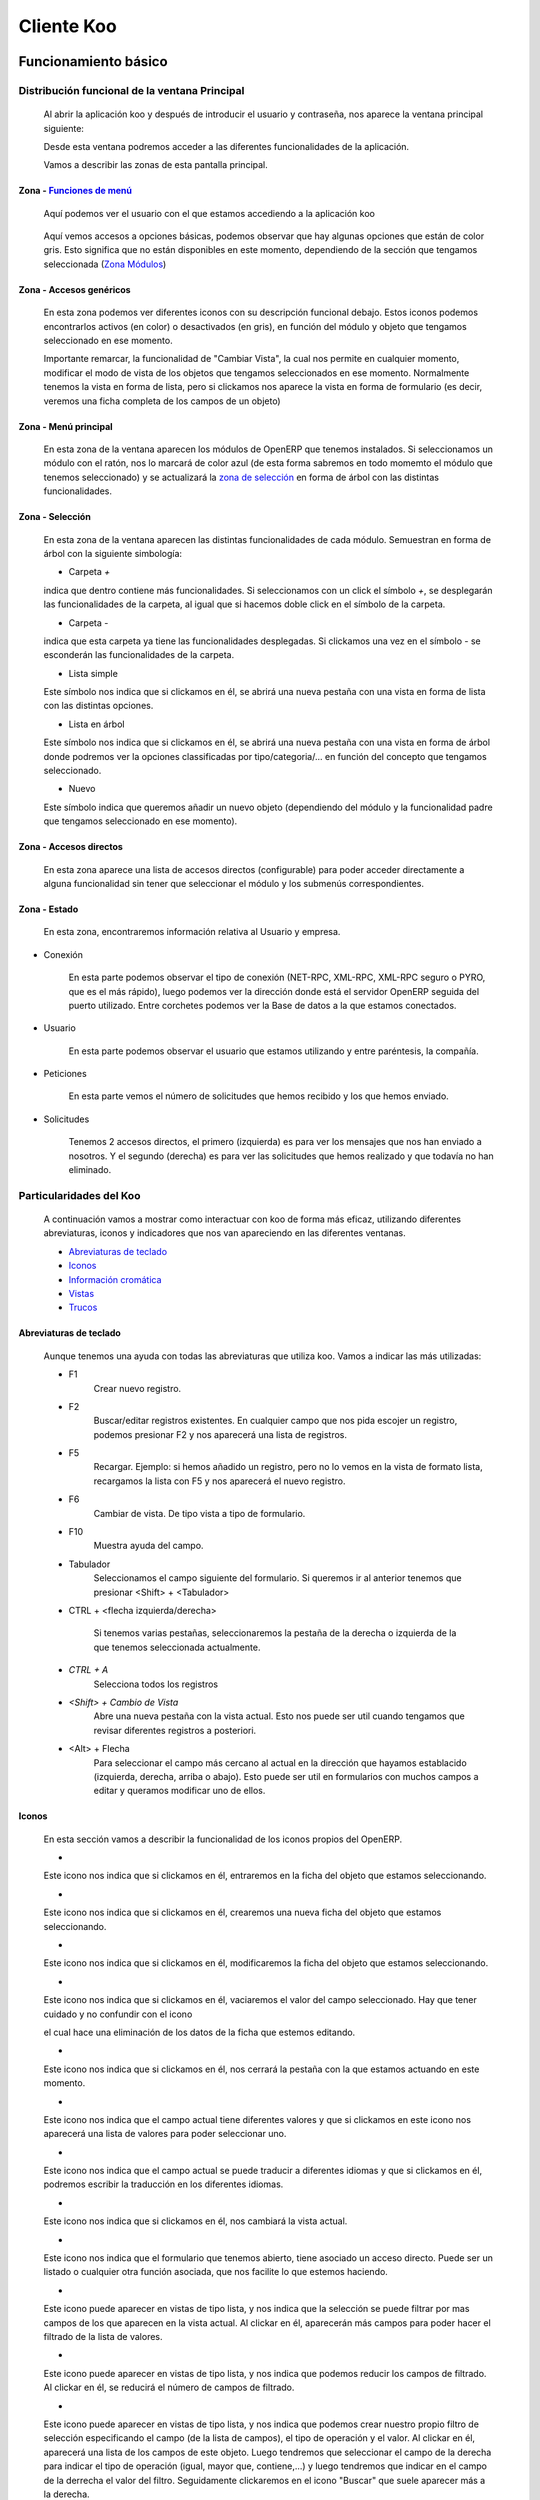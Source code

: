.. Copyright (C) 2010 - NaN Projectes de Programari Lliure, S.L.
..                      http://www.NaN-tic.com
.. Esta documentación está sujeta a una licencia Creative Commons Attribution-ShareAlike 
.. http://creativecommons.org/licenses/by-sa/3.0/

===========
Cliente Koo
===========

---------------------
Funcionamiento básico
---------------------

Distribución funcional de la ventana Principal
==============================================

	Al abrir la aplicación koo y después de introducir el usuario y contraseña, nos aparece la ventana principal siguiente:

	.. image:: images/ventana_principal.png

	Desde esta ventana podremos acceder a las diferentes funcionalidades de la aplicación. 

	Vamos a describir las zonas de esta pantalla principal.

Zona - `Funciones de menú`_
---------------------------

	.. image:: images/zona1_1.png

	Aquí podemos ver el usuario con el que estamos accediendo a la aplicación koo

..


	.. image:: images/zona1_2.png

	Aquí vemos accesos a opciones básicas, podemos observar que hay algunas opciones que están de color gris. Esto significa que no están disponibles en este momento, dependiendo de la sección que tengamos seleccionada (`Zona Módulos`_)


	.. _`Zona Módulos`:

Zona - Accesos genéricos
------------------------

	.. image:: images/zona5.png

	En esta zona podemos ver diferentes iconos con su descripción funcional debajo. Estos iconos podemos encontrarlos activos (en color) o desactivados (en gris), en función del módulo y objeto que tengamos seleccionado en ese momento.

	Importante remarcar, la funcionalidad de "Cambiar Vista", la cual nos permite en cualquier momento, modificar el modo de vista de los objetos que tengamos seleccionados en ese momento. Normalmente tenemos la vista en forma de lista, pero si clickamos nos aparece la vista en forma de formulario (es decir, veremos una ficha completa de los campos de un objeto)

Zona - Menú principal
---------------------

	.. image:: images/zona2.png

	En esta zona de la ventana aparecen los módulos de OpenERP que tenemos instalados. Si seleccionamos un módulo con el ratón, nos lo marcará de color azul (de esta forma sabremos en todo momemto el módulo que tenemos seleccionado) y se actualizará la `zona de selección`_ en forma de árbol con las distintas funcionalidades.


	.. _`zona de selección`:

Zona - Selección
----------------

	.. image:: images/zona3.png

	En esta zona de la ventana aparecen las distintas funcionalidades de cada módulo. Semuestran en forma de árbol con la siguiente simbología:

	+ Carpeta `+`
	
	.. image:: images/simbologia1.png

	indica que dentro contiene más funcionalidades. Si seleccionamos con un click el símbolo `+`, se desplegarán las funcionalidades de la carpeta, al igual que si hacemos doble click en el símbolo de la carpeta.

	+ Carpeta `-`
	
	.. image:: images/simbologia2.png
	
	indica que esta carpeta ya tiene las funcionalidades desplegadas. Si clickamos una vez en el símbolo `-` se esconderán las funcionalidades de la carpeta.

	+ Lista simple

	.. image:: images/simbologia3.png

	Este símbolo nos indica que si clickamos en él, se abrirá una nueva pestaña con una vista en forma de lista con las distintas opciones.

	+ Lista en árbol

	.. image:: images/simbologia4.png

	Este símbolo nos indica que si clickamos en él, se abrirá una nueva pestaña con una vista en forma de árbol donde podremos ver la opciones classificadas por tipo/categoria/... en función del concepto que tengamos seleccionado.

	+ Nuevo

	.. image:: images/simbologia5.png

	Este símbolo indica que queremos añadir un nuevo objeto (dependiendo del módulo y la funcionalidad padre que tengamos seleccionado en ese momento).


Zona - Accesos directos
-----------------------

	.. image:: images/zona4.png

	En esta zona aparece una lista de accesos directos (configurable) para poder acceder directamente a alguna funcionalidad sin tener que seleccionar el módulo y los submenús correspondientes.


Zona - Estado
-------------

	.. image:: images/zona6.png

	En esta zona, encontraremos información relativa al Usuario y empresa.

+ Conexión
		
	.. image:: images/zona6_1.png

        En esta parte podemos observar el tipo de conexión (NET-RPC, XML-RPC, XML-RPC seguro o PYRO, que es el más rápido), luego podemos ver la dirección donde está el servidor OpenERP seguida del puerto utilizado. Entre corchetes podemos ver la Base de datos a la que estamos conectados.

+ Usuario

	.. image:: images/zona6_2.png

        En esta parte podemos observar el usuario que estamos utilizando y entre paréntesis, la compañía.


+ Peticiones

	.. image:: images/zona6_3.png

        En esta parte vemos el número de solicitudes que hemos recibido y los que hemos enviado.
	
+ Solicitudes

	.. image:: images/zona6_4.png

	Tenemos 2 accesos directos, el primero (izquierda) es para ver los mensajes que nos han enviado a nosotros. Y el segundo (derecha) es para ver las solicitudes que hemos realizado y que todavía no han eliminado.	


Particularidades del Koo
========================

	A continuación vamos a mostrar como interactuar con koo de forma más eficaz, utilizando diferentes abreviaturas, iconos y indicadores que nos van apareciendo en las diferentes ventanas.

	+ `Abreviaturas de teclado`_
	+ Iconos_
	+ `Información cromática`_
	+ Vistas_
        + Trucos_

Abreviaturas de teclado
-----------------------

	Aunque tenemos una ayuda con todas las abreviaturas que utiliza koo. Vamos a indicar las más utilizadas:
	
	.. image:: images/ayuda_abreviaturas.png


	+ F1
		Crear nuevo registro.

	+ F2
		Buscar/editar registros existentes. En cualquier campo que nos pida escojer un registro, podemos presionar F2 y nos aparecerá una lista de registros.

	+ F5
		Recargar. Ejemplo: si hemos añadido un registro, pero no lo vemos en la vista de formato lista, recargamos la lista con F5 y nos aparecerá el nuevo registro.
		
	+ F6
		Cambiar de vista. De tipo vista a tipo de formulario.

	+ F10
		Muestra ayuda del campo.

	+ Tabulador
		Seleccionamos el campo siguiente del formulario. Si queremos ir al anterior tenemos que presionar <Shift> + <Tabulador>

	+ CTRL + <flecha izquierda/derecha>

		Si tenemos varias pestañas, seleccionaremos la pestaña de la derecha o izquierda de la que tenemos seleccionada actualmente.

	+ `CTRL + A`
		Selecciona todos los registros

	+ `<Shift> + Cambio de Vista`
		Abre una nueva pestaña con la vista actual. Esto nos puede ser util cuando tengamos que revisar diferentes registros a posteriori.

	+ <Alt> + Flecha
		Para seleccionar el campo más cercano al actual en la dirección que hayamos establacido (izquierda, derecha, arriba o abajo). Esto puede ser util en formularios con muchos campos a editar y queramos modificar uno de ellos.

Iconos
------

	En esta sección vamos a describir la funcionalidad de los iconos propios del OpenERP.

	+ .. image:: images/icono_carpeta.png

	Este icono nos indica que si clickamos en él, entraremos en la ficha del objeto que estamos seleccionando.

	+ .. image:: images/icono_nuevo.png

	Este icono nos indica que si clickamos en él, crearemos una nueva ficha del objeto que estamos seleccionando.

	+ .. image:: images/icono_editar.png

	Este icono nos indica que si clickamos en él, modificaremos la ficha del objeto que estamos seleccionando.

	+ .. image:: images/icono_eliminar.png

	Este icono nos indica que si clickamos en él, vaciaremos el valor del campo seleccionado. Hay que tener cuidado y no confundir con el icono 

	.. image:: images/icono_borrar_registro.png

	el cual hace una eliminación de los datos de la ficha que estemos editando.

	+ .. image:: images/icono_eliminar_pestaña.png

	Este icono nos indica que si clickamos en él, nos cerrará la pestaña con la que estamos actuando en este momento.

	+ .. image:: images/icono_buscar.png

	Este icono nos indica que el campo actual tiene diferentes valores y que si clickamos en este icono nos aparecerá una lista de valores para poder seleccionar uno.
	
	+ .. image:: images/icono_idioma.png

	Este icono nos indica que el campo actual se puede traducir a diferentes idiomas y que si clickamos en él, podremos escribir la traducción en los diferentes idiomas.

	+ .. image:: images/icono_vista.png

	Este icono nos indica que si clickamos en él, nos cambiará la vista actual.

	+ .. image:: images/icono_derecha.png

	Este icono nos indica que el formulario que tenemos abierto, tiene asociado un acceso directo. Puede ser un listado o cualquier otra función asociada, que nos facilite lo que estemos haciendo.

	+ .. image:: images/icono_abajo.png

	Este icono puede aparecer en vistas de tipo lista, y nos indica que la selección se puede filtrar por mas campos de los que aparecen en la vista actual. Al clickar en él, aparecerán más campos para poder hacer el filtrado de la lista de valores.

	+ .. image:: images/icono_arriba.png

	Este icono puede aparecer en vistas de tipo lista, y nos indica que podemos reducir los campos de filtrado. Al clickar en él, se reducirá el número de campos de filtrado.

	+ .. image:: images/icono_herramienta.png

	Este icono puede aparecer en vistas de tipo lista, y nos indica que podemos crear nuestro propio filtro de selección especificando el campo (de la lista de campos), el tipo de operación y el valor. Al clickar en él, aparecerá una lista de los campos de este objeto. Luego tendremos que seleccionar el campo de la derecha para indicar el tipo de operación (igual, mayor que, contiene,...) y luego tendremos que indicar en el campo de la derrecha el valor del filtro. Seguidamente clickaremos en el icono "Buscar" que suele aparecer más a la derecha.
		
	+ .. image:: images/icono_nuevo_filtro.png

	Este icono puede aparecer en vistas de tipo lista cuando hemos seleccionado el icono de filtrado personalizado, y nos indica que podemos añadir otro filtro personalizado. Al clickar en él, aparecerá una nueva línea con tres campos, es decir, campo de filtrado, operación y valor.

	+ .. image:: images/icono_borrar_filtro.png

	Este icono puede aparecer en vistas de tipo lista cuando hemos seleccionado el icono de filtrado personalizado, y nos indica que podemos eliminar uno de los filtros que hemos creado. Al clickar en él, desaparecerá la línea con sus tres respectivos campos.

	+ .. image:: images/icono_borrar_filtros.png

	Este icono puede aparecer en vistas de tipo lista. Al clickar en él, nos eliminará los filtros creados anteriormente y vaciará los valores de los campos, para poder hacer un nuevo filtrado.


Información cromática 
---------------------

	En esta sección vamos a describir el significado de los colores en la aplicación.

	.. _`están en azul`:

	.. _`tipo obligatorio`:

	+ Fondo azul de un campo

	.. image:: images/campo_azul2.png

	Cuando estemos en un formulario y tengamos un campo con el fondo azul, esto significará que esta campo es obligatorio, y no nos dejará crear el registro si no hemos puesto ningún valor en este campo.

	.. _`en rojo`:

	+ Fondo rojo de un campo

	.. image:: images/campo_rojo.png

	Indica que el campo es obligatorio y hemos intentado guardar el registro sin rellenarlo.

	+ Fondo gris de un campo

	.. image:: images/campo_gris.png

	Esto indica que este campo no es modificable. No nos dejará entrar ningún valor.

	+ Fondo blanco de un campo

	.. image:: images/campo_blanco.png

	Esto indica que este campo es editable y opcional.


	.. _`Funciones de menú`:

        + Las cajas de texto grandes verifican la ortografía mientras se escribe en el idioma con el que trabaja el usuario. 

        .. image:: images/spellchecker1.png
        
        En caso de acceder a la pantalla de traducción de dicho texto, la verificación de ortografía se produce en el idioma a traducir.

        .. image:: images/spellchecker2.png

Vistas
------

	En esta sección describiremos el funcionamiento de las vistas y como utilizarlas de forma eficiente.

	.. image:: images/zona_vistas.png
	
+ Información de registro

	En la parte inferior izquierda, podemos ver información relativa al registro que tenemos seleccionado. Podemos ver el número de registro, el número total de registros y el identificador (interno) del registro seleccionado.

+ Estado

	En la parte inferior derecha, se puede ver si el registro seleccionado tiene algún documento adjunto o no. A demás, en esta sección puede aparecer información relativa a los cambios realizados del registro seleccionado. Nos pueden aparecer 3 mensajes:

	- En verde, nos informa que el registro se ha guardado correctamente.

	- En azul, nos indica que el registro se ha modificado correctamente.

	- `En rojo`_, nos indica que ha fallado al salvar los datos, suele suceder cuando hemos intentado guardar un registro sin rellenar un campo de `tipo obligatorio`_. En este caso, nos aparecerá una ventana de tipo pop-up, mostrando el campo obligatorio que hemos intentado guardar vacío.
	

Trucos
------

	Existen una serie de trucos para /seleccionar registros de forma más rápida y eficiente:

	.. image:: images/zona_vistas_busqueda.png
        
..

	- <TABULADOR>
		El tabulador nos puede servir ( a parte de movernos por los campo ), para buscar un valor.

	Por ejemplo:
		Si queremos buscar un objeto cuya primera palabra empiece por "wizard", escribimos wizard en el campo Objeto y seguidamente presionamos la tecla <Tabulador>. Nos mostrará el primer Objeto que cumpla esta premisa.

	- Operaciones matemáticas

		Si estando en un formulario, tenemos un campo numérico, podríamos realizar una  operación matemática simple ( +,-,*,/) directamente en el campo.
	
	- Fechas

		Para introducir una fecha, no es necesario escribir la fecha completa.

		+ Si queremos escribir el día de hoy, basta con escribir el símbolo **=**. (Ejemplo: si hoy escribimos **=**, aparecerá |DIA|/|MES|/|AÑO|) 
		+ Si queremos poner un día de este mes, basta con escribir el número de día. (Ejemplo: **26**, para indicar **26**/|MES|/|AÑO|)
		+ Si queremos poner un día y un mes de este año, basta con escribir el número de día seguido del número de mes. (Ejemplo: **1401**, para indicar **14**/**01**/|AÑO|)

.. Note:: para que autocomplete el campo fecha hay que salir del campo.
		
-----------------
Funciones de menú
-----------------

Base de datos
=============

Opciones básicas
----------------

Apartado que nos da acceso a cuatro acciones relacionadas con la Base de datos a utilizar. 

 .. image:: images/menu_base_de_datos_opciones.png

- Conectar
- Desconectar
- Administrar una Base de Datos
- Salir de la aplicación OpenERP

**Conectar**
	Para poder conectar a una Base de Datos.

**Desconectar**
	Si deseamos desconectar de la Base de Datos actual.

**Administrar una Base de Datos**
	Si accedemos a esta opción, nos aparece otro menú_ con las siguientes funcionalidades 

**Salir**
	Para salir de la aplicación OpenERP

.. _menú:
.. _`Volver a Administrar Base de datos`:

Administrar una Base de Datos
-----------------------------


 .. image:: images/menu_base_de_datos_administracion.png

..

- `Nueva Base de datos`_
- `Restaurar Base de datos`_
- `Copia de Seguridad`_
- `Eliminar una Base de Datos`_
- `Cambiar contraseña del administrador`_
	
.. _`Nueva Base de datos`:

**Nueva Base de datos**

	Al acceder a esta opción, nos parece una nueva ventana con este formulario

 .. image:: images/menu_base_de_datos_nueva.png

..

+------------------------------+-------------------------------------------------+
|Campos			       |Información adicional                            |
+==============================+=================================================+
|Servidor OpenERP:	       |Aquí debemos incorporar la dirección IP donde    |
|			       |reside el servidor junto con el puerto           |
|			       |utilizado (después de los :)                     |
+------------------------------+-------------------------------------------------+
|Contraseña de super 	       |Se pide la contraseña actual del super usuario   |
|administrador                 |para poder dar de alta la base de datos nueva    |
+------------------------------+-------------------------------------------------+
|Nombre de la nueva base de    |Cualquier nombre que no tenga caracteres         |
|datos:                        |especiales                                       |
+------------------------------+-------------------------------------------------+
|Cargar datos de demostración  |Añade datos de demostración (normalmente se      |
|                              |utilizan para hacer pruebas y aprender a utilizar|
|                              |la aplicación)                                   |
|                              |**Importante:** No utilizar nunca como datos de  |
|                              |Explotación                                      |
+------------------------------+-------------------------------------------------+
|Idioma por defecto            |Solo aparecen los idiomas instalados en la       |
|                              |aplicación                                       |
+------------------------------+-------------------------------------------------+
|Contraseña de admin           |Establecer una contraseña para poder administrar |
|                              |la Base de datos                                 |
+------------------------------+-------------------------------------------------+

..

.. _`Restaurar Base de datos`:
	
**Restaurar copia de una Base de datos**

	Al acceder a esta opción, nos parece una nueva ventana con este formulario

	 .. image:: images/menu_base_de_datos_restaurar1.png

	seguidamente nos preguntará que base de datos de destino queremos.

	 .. image:: images/menu_base_de_datos_restaurar2.png

	Finalmente solo tenemos que clicar en 'Aceptar' y empezará la restauración.

..

.. _`Copia de Seguridad`:

**Copia de Seguridad de una base de datos**
	Al acceder a esta opción, nos parece una nueva ventana con este formulario

 .. image:: images/menu_base_de_datos_copia.png

Introducimos la contraseña del administrador, seleccionamos la Base de Datos y clicamos en "Aceptar".

Seguidamente aparece una ventana para escoger el nombre de fichero y la carpeta de destino donde deseamos guardar la copia de la Base de Datos.

 .. image:: images/menu_base_de_datos_guardar.png

..

.. _`Eliminar una Base de Datos`:

**Eliminar una Base de Datos**
	Al acceder a esta opción, nos parece una nueva ventana con este formulario

 .. image:: images/menu_base_de_datos_eliminar.png

Introducimos la contraseña del administrador, seleccionamos la Base de Datos y clicamos en "Aceptar".

Seguidamente nos eliminará la Base de Datos.

.. _`Cambiar contraseña del administrador`:

**Cambiar contraseña del administrador**
	Al acceder a esta opción, nos parece una nueva ventana con este formulario

 .. image:: images/menu_base_de_datos_contraseña.png

Introducimos la contraseña del administrador, la nueva contraseña y la volvemos a escribir. Finalmente clicamos en "Aceptar".

`Volver a Administrar Base de datos`_

.. _`Preferencias de Usuario`:

Usuarios
========

Apartado que nos da acceso a cinco acciones relacionadas con el usuario de la Base de datos con el que hemos entrado. 

 .. image:: images/menu_usuario.png

- Preferencias
- Limpiar cache
- Enviar una Petición
- Leer Mis Peticiones
- Peticiones en Espera

**Preferencias**


	.. image:: images/menu_usuario_preferencias.png

	En esta pantalla podemos cambiar la contraseña del usuario, cambiar el idioma (teniendo en cuanta que sólo podemos escojer entre los idiomas instalados), Zona horaria y la Firma.

**Limpiar cache**

**Enviar una Petición**
	La funcionalidad de esta opción, es la de enviar un mensaje a otro usuario de la empresa. Este mensaje se puede enviar al momento o dejarlo programado para su futuro envío. Cuando el usuario destino acceda a la aplicación koo y consulte los `mensajes recibidos`_, podrá ver el mensaje que hemos enviado anteriormente.

	Para poder enviar el mensaje, nos obliga a introducir los campos /// f: base.field_res_request_act_to /// y /// f: base.field_res_request_name /// 

	/// v: base.res_request-view ///

	En el campo /// f: base.field_res_request_act_to /// tendremos que introducir el usuario al cual le queremos enviar el mensaje. En el campo /// f: base.field_res_request_name /// pondremos la cabecera del mensaje.

	Por otro lado, cabe destacar el campo /// f: base.field_res_request_trigger_date /// sirve para programar el envio del mensaje. Si no rellenamos este campo, enviará el mensaje en el momento que finalicemos el formulario.

	Como podemos observar en la pestaña /// f: base.field_res_request_history /// podemos ver el historial de todos los mensajes.


.. _`mensajes recibidos`:

**Leer Mis Peticiones**

	En esta opción nos aparece una vista donde podemos observar las peticiones realizadas a nuestro usuario. Podemos filtrar la vista por fechas, asunto y usuario que realizó la petición.

.. _`peticiones en espera`:

**Peticiones en espera**

	En esta opción, al igual que en el apartado anterior, nos aparece una vista, pero en este caso podremos observar las peticiones que hemos realizado pero que todavía no se han enviado (porque están programadas para un envío posterior a la fecha actual).

-------
Idiomas
-------

Descripción
===========

Podemos utilizar koo con diferentes idiomas. Se puede cambiar de idioma en el momento que queramos, pero para poder utilizar los distintos idiomas será necesario que tengamos cargadas las traducciones en el idioma correspondiente. 

Como instalar un idioma
=======================

Para instalar un idioma, tenemos que seguir los siguientes pasos:

#. Ir al módulo de "Administración" en el menú principal

#. Desplegar la pestaña de "Traducciones"

#. Escojer la opción "Cargar una traducción oficial"

#. Seleccionamos el idioma

#. I clickamos en "Iniciar instalación"

#. Una vez finalizado, nos aparece una ventana donde nos dice que la instalación se ha realizado correctamente. Clicamos en "Aceptar"

#. Ahora solo nos queda seleccionar el idioma en la preferencias del usuario. Vamos a `Preferencias de Usuario`_ y escojemos el idioma que acabamos de instalar.

#. Una vez escojido el idioma, es importante refrescar la ventana con la tecla 'F5'


----------------------------------
El fichero de configuración .koorc
----------------------------------

Algunos aspectos del funcionamiento y apariencia de Koo pueden alterarse mediante el fichero de configuración .koorc que se puede encontrar en la carpeta principal del usuario que lo ejecuta. Típicamente `c:\\documents and settins\\usuario` en windows y `/home/usuario` en GNU/Linux.

El fichero está dividido en varios grupos:

[koo]
=====

show_pos_toolbar = True / False
  Indica si se mostrará o no una barra de herramientas para la versión de pantalla completa de Koo. El koopos.py.

show_pos_button_new = True / False
  Indica si se mostrará o no el botón *Nuevo* en la barra de herramientas en la versión de pantalla completa de Koo. El koopos.py.

show_pos_button_switch_view = True / False
  Indica si se mostrará o no el botón *Cambiar Vista* en la barra de herramientas en la versión de pantalla completa de Koo. El koopos.py.

pos_mode = True / False
  Indica si Koo se iniciará en modo Terminal Punto de Venta. El modo terminal punto de venta muestra un teclado virtual
  en pantalla cada vez que el usuario hace click en algún elemento de la aplicación que requiera la introducción de texto
  por parte del usuario.

allow_massive_updates = True / False
  Indica si se mostrarán las opciones de actualización, inserción y click de botones masivas. 

[login]
=======

url = http://admin:contraseña@localhost:8069
  Indica el protocolo, usuario, contraseña, servidor y puerto a utilizar inicialmente para conectarse. Si especifica una contraseña, Koo intentará entrar directamente al sistema.

db = database
  Indica la base de datos que se va a utilizar por defecto al entrar en la aplicación.

[open]
======

model = 'res.partner'
  Indica el modelo de OpenERP a abrir automáticamente cuando se ponga en marcha Koo.

id = 45
  Indica el id del registro a abrir dentro del model indicado. Si 'id' no se especifica, se mostrará el listado de todos los registros.

always = True/False
  Si *always* es False (por defecto), Koo limpiará automáticamente los parámetros model e id, de forma que la próxima vez que se inicie la aplicación no entrará automáticamente al model e id indicados.
